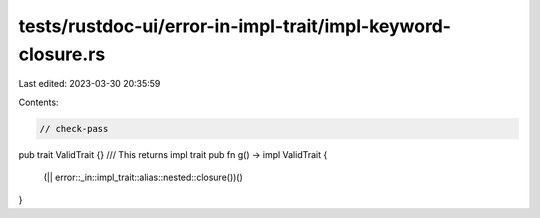 tests/rustdoc-ui/error-in-impl-trait/impl-keyword-closure.rs
============================================================

Last edited: 2023-03-30 20:35:59

Contents:

.. code-block:: rs

    // check-pass
pub trait ValidTrait {}
/// This returns impl trait
pub fn g() -> impl ValidTrait {
    (|| error::_in::impl_trait::alias::nested::closure())()
}


